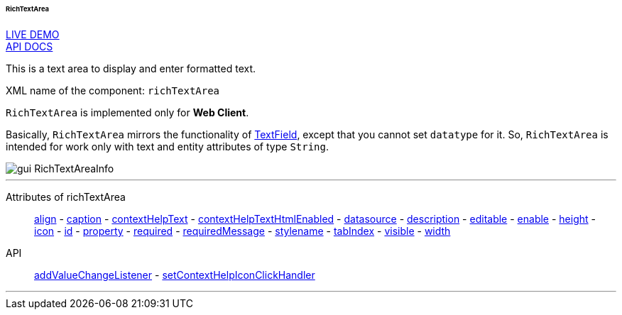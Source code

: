 :sourcesdir: ../../../../../../source

[[gui_RichTextArea]]
====== RichTextArea

++++
<div class="manual-live-demo-container">
    <a href="https://demo.cuba-platform.com/sampler/open?screen=simple-richtextarea" class="live-demo-btn" target="_blank">LIVE DEMO</a>
</div>
++++

++++
<div class="manual-live-demo-container">
    <a href="http://files.cuba-platform.com/javadoc/cuba/6.9/com/haulmont/cuba/gui/components/RichTextArea.html" class="api-docs-btn" target="_blank">API DOCS</a>
</div>
++++

This is a text area to display and enter formatted text.

XML name of the component: `richTextArea`

`RichTextArea` is implemented only for *Web Client*.

Basically, `RichTextArea` mirrors the functionality of <<gui_TextField,TextField>>, except that you cannot set `datatype` for it. So, `RichTextArea` is intended for work only with text and entity attributes of type `String`.

image::gui_RichTextAreaInfo.png[align="center"]

'''

Attributes of richTextArea::
<<gui_attr_align,align>> -
<<gui_attr_caption,caption>> -
<<gui_attr_contextHelpText,contextHelpText>> -
<<gui_attr_contextHelpTextHtmlEnabled,contextHelpTextHtmlEnabled>> -
<<gui_attr_datasource,datasource>> -
<<gui_attr_description,description>> -
<<gui_attr_editable,editable>> -
<<gui_attr_enable,enable>> -
<<gui_attr_height,height>> -
<<gui_attr_icon,icon>> -
<<gui_attr_id,id>> -
<<gui_attr_property,property>> -
<<gui_attr_required,required>> -
<<gui_attr_requiredMessage,requiredMessage>> -
<<gui_attr_stylename,stylename>> -
<<gui_attr_tabIndex,tabIndex>> -
<<gui_attr_visible,visible>> -
<<gui_attr_width,width>>

API::
<<gui_api_addValueChangeListener,addValueChangeListener>> -
<<gui_api_contextHelp,setContextHelpIconClickHandler>>

'''

